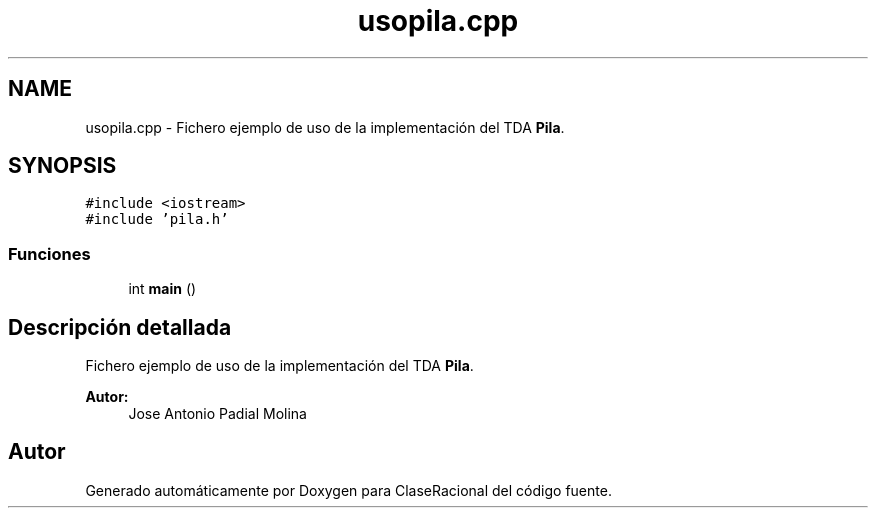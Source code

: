 .TH "usopila.cpp" 3 "Miércoles, 24 de Octubre de 2018" "ClaseRacional" \" -*- nroff -*-
.ad l
.nh
.SH NAME
usopila.cpp \- Fichero ejemplo de uso de la implementación del TDA \fBPila\fP\&.  

.SH SYNOPSIS
.br
.PP
\fC#include <iostream>\fP
.br
\fC#include 'pila\&.h'\fP
.br

.SS "Funciones"

.in +1c
.ti -1c
.RI "int \fBmain\fP ()"
.br
.in -1c
.SH "Descripción detallada"
.PP 
Fichero ejemplo de uso de la implementación del TDA \fBPila\fP\&. 


.PP
\fBAutor:\fP
.RS 4
Jose Antonio Padial Molina 
.RE
.PP

.SH "Autor"
.PP 
Generado automáticamente por Doxygen para ClaseRacional del código fuente\&.
